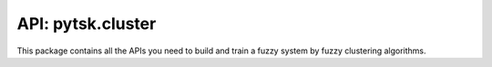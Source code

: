 =======================
API: pytsk.cluster
=======================

This package contains all the APIs you need to build and train a fuzzy system by fuzzy clustering algorithms.

.. py:class:: pytsk.cluster.BaseFuzzyClustering()

    Parent: :code:`object`.

    The parent class of fuzzy clustering classes.

    .. py:method:: set_params(self, **params)

        Setting attributes. Implemented to adapt the API of scikit-learn.

.. py:class:: pytsk.cluster.FuzzyCMeans(n_cluster, fuzzy_index="auto", sigma_scale="auto", init="random", tol_iter=100, error=1e-6, dist="euclidean", verbose=0, order=1)

    Parent: :func:`BaseFuzzyClustering <pytsk.cluster.BaseFuzzyClustering>`, :func:`sklearn.base.BaseEstimator <https://scikit-learn.org/stable/modules/generated/sklearn.base.BaseEstimator.html>`, :func:`sklearn.base.TransformerMixin <https://scikit-learn.org/stable/modules/generated/sklearn.base.TransformerMixin.html>`.

    The fuzzy c-means (FCM) clustering algorithm [1]. This implementation is adopted from the `scikit-fuzzy <https://pythonhosted.org/scikit-fuzzy/overview.html>`_ package. When constructing a TSK fuzzy system, a fuzzy clustering algorithm is usually used to compute the antecedent parameters, after that, the consequent parameters can be computed by least-squared error algorithms, such as Ridge regression [2]. How to use this class can be found at `Quick start <quick_start.html#training-with-fuzzy-clustering>`_.

    :param int n_cluster: Number of clusters, equal to the number of rules :math:`R` of a TSK model.
    :param float/str fuzzy_index: Fuzzy index of the FCM algorithm, default `auto`. If :code:`fuzzy_index=auto`, then the fuzzy index is computed as :math:`\min(N, D-1) / (\min(N, D-1)-2)` (If :math:`\min(N, D-1)<3`, fuzzy index will be set to 2), according to [3]. Otherwise the given float value is used.
    :param float/str sigma_scale: The scale parameter :math:`h` to adjust the actual standard deviation :math:`\sigma` of the Gaussian membership function in TSK antecedent part. If :code:`sigma_scale=auto`, :code:`sigma_scale` will be set as :math:`\sqrt{D}`, where :math:`D` is the input dimension [4]. Otherwise the given float value is used.
    :param str/np.array init: The initialization strategy of the membership grid matrix :math:`U`. Support "random" or numpy array with the size of :math:`[R, N]`, where :math:`R` is the number of clusters/rules, :math:`N` is the number of training samples. If :code:`init="random"`, the initial membership grid matrix will be randomly initialized, otherwise the given matrix will be used.
    :param int tol_iter: The total iteration of the FCM algorithm.
    :param float error: The maximum error that will stop the iteration before maximum iteration is reached.
    :param str dist: The distance type for the :func:`scipy.spatial.distance.cdist` function, default "euclidean". The distance function can also be "braycurtis", "canberra", "chebyshev", "cityblock", "correlation", "cosine", "dice", "euclidean", "hamming", "jaccard", "jensenshannon", "kulsinski", "kulczynski1", "mahalanobis", "matching", "minkowski", "rogerstanimoto", "russellrao", "seuclidean", "sokalmichener", "sokalsneath", "sqeuclidean", "yule".
    :param int verbose: If > 0, it will show the loss of the FCM objective function during iterations.
    :param int order: 0 or 1. Decide whether to construct a zero-order TSK or a first-order TSK.

    .. py:method:: fit(self, X, y=None)

        Run the FCM algorithm.

        :param numpy.array X: Input array with the size of :math:`[N, D]`, where :math:`N` is the number of training samples, and :math:`D` is number of features.
        :param numpy.array y: Not used. Pass None.

    .. py:method:: predict(self, X, y=None)

        Predict the membership degrees of :code:`X` on each cluster.

        :param numpy.array X: Input array with the size of :math:`[N, D]`, where :math:`N` is the number of training samples, and :math:`D` is number of features.
        :param numpy.array y: Not used. Pass None.
        :return: return the membership degree matrix :math:`U` with the size of :math:`[N, R]`, where :math:`N` is the number of samples of :code:`X`, and :math:`R` is the number of clusters/rules. :math:`U_{i,j}` represents the membership degree of the :math:`i`-th sample on the :math:`r`-th cluster.

    .. py:method:: transform(self, X, y=None)

        Transform :code:`X` into the consequent input matrix :math:`X_p`

        :param numpy.array X: Input array with the size of :math:`[N, D]`, where :math:`N` is the number of training samples, and :math:`D` is number of features.
        :param numpy.array y: Not used. Pass None.
        :return: return the consequent input :math:`X_p` with the size of :math:`[N, (D+1)\times R]`, where :math:`N` is the number of test samples, :math:`D` is number of features, :math:`R` is the number of clusters/rules.

.. py:function:: __x2xp__(x,u,order)

    Convert the feature matrix :math:`X` and the membership degree matrix :math:`U` into the consequent input matrix :math:`X_p`

    :param numpy.array x: size: :math:`[N,D]`. Input features.
    :param numpy.array u: size: :math:`[N,R]`. Corresponding membership degree matrix.
    :param int order: 0 or 1. The order of TSK models.
    :return: If :code:`order=0`, return :math:`U` directly, else if :code:`order=1`, return the matrix :math:`X_p` with the size of :math:`[N, (D+1)\times R]`. Details can be found at [2].

    [1] `Bezdek J C, Ehrlich R, Full W. FCM: The fuzzy c-means clustering algorithm[J]. Computers & geosciences, 1984, 10(2-3): 191-203. <https://www.sciencedirect.com/science/article/pii/0098300484900207>`_

    [2] `Wang S, Chung K F L, Zhaohong D, et al. Robust fuzzy clustering neural network based on ɛ-insensitive loss function[J]. Applied Soft Computing, 2007, 7(2): 577-584. <https://www.sciencedirect.com/science/article/pii/S1568494606000469>`_

    [3] `Yu J, Cheng Q, Huang H. Analysis of the weighting exponent in the FCM[J]. IEEE Transactions on Systems, Man, and Cybernetics, Part B (Cybernetics), 2004, 34(1): 634-639. <https://ieeexplore.ieee.org/abstract/document/1262532/>`_

    [4] `Cui Y, Wu D, Xu Y. Curse of dimensionality for tsk fuzzy neural networks: Explanation and solutions[C]//2021 International Joint Conference on Neural Networks (IJCNN). IEEE, 2021: 1-8. <https://arxiv.org/pdf/2102.04271.pdf>`_

